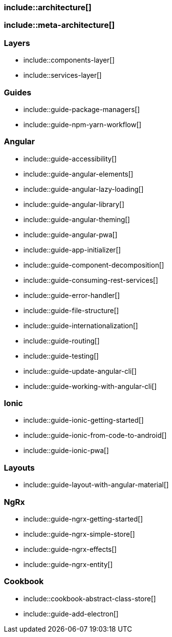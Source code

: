 === include::architecture[]

=== include::meta-architecture[]

=== Layers

** include::components-layer[]

** include::services-layer[]

=== Guides

** include::guide-package-managers[]

** include::guide-npm-yarn-workflow[]


=== Angular

** include::guide-accessibility[]

** include::guide-angular-elements[]

** include::guide-angular-lazy-loading[]

** include::guide-angular-library[]

** include::guide-angular-theming[]

** include::guide-angular-pwa[]

** include::guide-app-initializer[]

** include::guide-component-decomposition[]

** include::guide-consuming-rest-services[]

** include::guide-error-handler[]

** include::guide-file-structure[]

** include::guide-internationalization[]

** include::guide-routing[]

** include::guide-testing[]

** include::guide-update-angular-cli[]

** include::guide-working-with-angular-cli[]


=== Ionic

** include::guide-ionic-getting-started[]

** include::guide-ionic-from-code-to-android[]

** include::guide-ionic-pwa[]

=== Layouts

** include::guide-layout-with-angular-material[]

=== NgRx

** include::guide-ngrx-getting-started[]

** include::guide-ngrx-simple-store[]

** include::guide-ngrx-effects[]

** include::guide-ngrx-entity[]

=== Cookbook

** include::cookbook-abstract-class-store[]

** include::guide-add-electron[]
